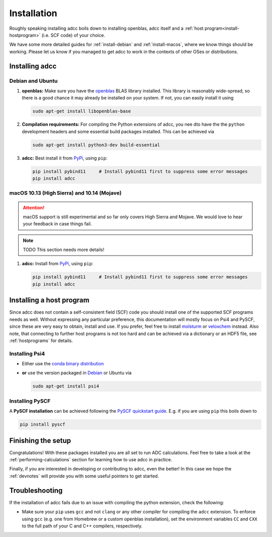 .. _installation:

Installation
============

Roughly speaking installing adcc boils down to
installing openblas, adcc itself and a :ref:`host program<install-hostprogram>`
(i.e. SCF code) of your choice.

We have some more detailed guides for :ref:`install-debian`
and :ref:`install-macos`, where we know things should
be working. Please let us know
if you managed to get adcc to work in the contexts
of other OSes or distributions.

Installing adcc
---------------

.. _install-debian:

Debian and Ubuntu
.................

1. **openblas:**
   Make sure you have the `openblas <http://www.openblas.net/>`_
   BLAS library installed. This library is reasonably wide-spread,
   so there is a good chance it may already be installed on your system.
   If not, you can easily install it using

   .. code-block:: shell

      sudo apt-get install libopenblas-base

2. **Compilation requirements:**
   For compiling the Python extensions of adcc,
   you nee dto have the the ``python`` development headers
   and some essential build packages installed.
   This can be achieved via

   .. code-block:: shell

      sudo apt-get install python3-dev build-essential

3. **adcc:**
   Best install it from `PyPi <https://pypi.org>`_, using ``pip``:

   .. code-block:: shell

      pip install pybind11     # Install pybind11 first to suppress some error messages
      pip install adcc


.. _install-macos:

macOS 10.13 (High Sierra) and 10.14 (Mojave)
............................................

.. attention::
   macOS support is still experimental and so far
   only covers High Sierra and Mojave.
   We would love to hear your feedback in case things fail.

.. note::
   TODO This section needs more details!

1. **adcc:**
   Install from `PyPi <https://pypi.org>`_, using ``pip``:

   .. code-block:: shell

      pip install pybind11     # Install pybind11 first to suppress some error messages
      pip install adcc

.. _install-hostprogram:

Installing a host program
-------------------------

Since adcc does not contain a self-consistent field (SCF) code
you should install one of the supported SCF programs needs as well.
Without expressing any particular preference,
this documentation will mostly focus on Psi4 and PySCF,
since these are very easy to obtain, install and use.
If you prefer, feel free to install
`molsturm <https://molsturm.org>`_
or `veloxchem <https://veloxchem.org>`_ instead.
Also note, that connecting to further host programs is not too hard
and can be achieved via a dictionary or an HDF5 file,
see :ref:`hostprograms` for details.

Installing Psi4
...............

- Either use the
  `conda binary distribution <http://psicode.org/psi4manual/master/conda.html>`_
- **or** use the version packaged in `Debian <https://packages.debian.org/stable/psi4>`_
  or Ubuntu via

  .. code-block:: shell

     sudo apt-get install psi4

Installing PySCF
................

A **PySCF installation** can be achieved following the
`PySCF quickstart guide <https://pyscf.github.io/quickstart.html>`_.
E.g. if you are using ``pip`` this boils down to

.. code-block:: shell

   pip install pyscf


Finishing the setup
-------------------

Congratulations! With these packages installed you are all set
to run ADC calculations.
Feel free to take a look at the
:ref:`performing-calculations` section
for learning how to use adcc in practice.

Finally, if you are interested in developing or contributing
to adcc, even the better! In this case we hope
the :ref:`devnotes` will provide
you with some useful pointers to get started.


Troubleshooting
---------------

If the installation of adcc fails due to an issue with compiling the
python extension, check the following:

- Make sure your ``pip`` uses ``gcc`` and not ``clang`` or any other compiler
  for compiling the ``adcc`` extension.
  To enforce using ``gcc`` (e.g. one from Homebrew or a custom openblas installation),
  set the environment variables ``CC`` and ``CXX`` to the full path of your C and C++
  compilers, respectively.
